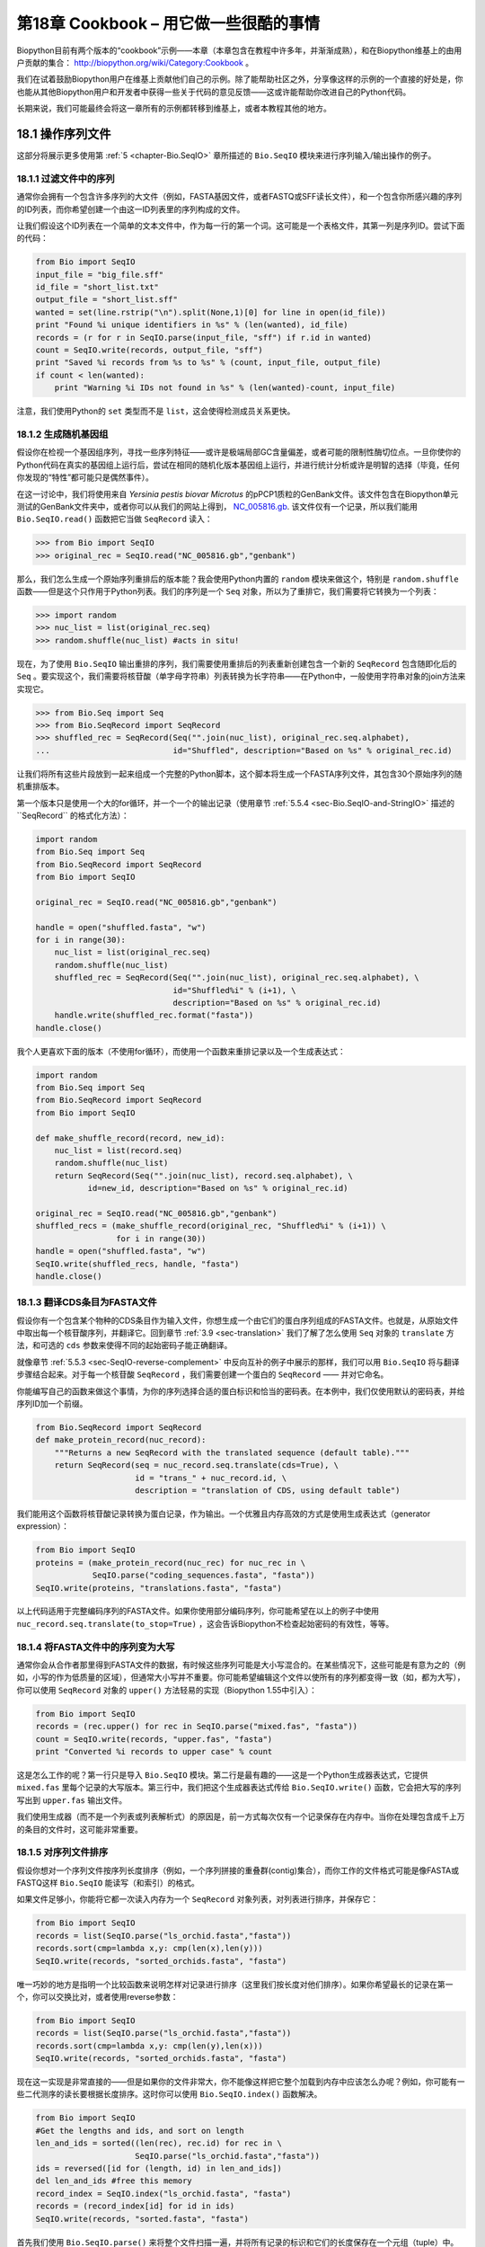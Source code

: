 .. _chapter-cookbook:

第18章  Cookbook – 用它做一些很酷的事情
================================================

Biopython目前有两个版本的“cookbook”示例——本章（本章包含在教程中许多年，并渐渐成熟），和在Biopython维基上的由用户贡献的集合： `http://biopython.org/wiki/Category:Cookbook <http://biopython.org/wiki/Category:Cookbook>`__ 。

我们在试着鼓励Biopython用户在维基上贡献他们自己的示例。除了能帮助社区之外，分享像这样的示例的一个直接的好处是，你也能从其他Biopython用户和开发者中获得一些关于代码的意见反馈——这或许能帮助你改进自己的Python代码。

长期来说，我们可能最终会将这一章所有的示例都转移到维基上，或者本教程其他的地方。

18.1  操作序列文件
---------------------------------

这部分将展示更多使用第 :ref:`5 <chapter-Bio.SeqIO>` 章所描述的 ``Bio.SeqIO`` 模块来进行序列输入/输出操作的例子。

18.1.1  过滤文件中的序列
~~~~~~~~~~~~~~~~~~~~~~~~~~~~~~~~~

通常你会拥有一个包含许多序列的大文件（例如，FASTA基因文件，或者FASTQ或SFF读长文件），和一个包含你所感兴趣的序列的ID列表，而你希望创建一个由这一ID列表里的序列构成的文件。

让我们假设这个ID列表在一个简单的文本文件中，作为每一行的第一个词。这可能是一个表格文件，其第一列是序列ID。尝试下面的代码：

.. code:: python

    from Bio import SeqIO
    input_file = "big_file.sff"
    id_file = "short_list.txt"
    output_file = "short_list.sff"
    wanted = set(line.rstrip("\n").split(None,1)[0] for line in open(id_file))
    print "Found %i unique identifiers in %s" % (len(wanted), id_file)
    records = (r for r in SeqIO.parse(input_file, "sff") if r.id in wanted)
    count = SeqIO.write(records, output_file, "sff")
    print "Saved %i records from %s to %s" % (count, input_file, output_file)
    if count < len(wanted):
        print "Warning %i IDs not found in %s" % (len(wanted)-count, input_file)

注意，我们使用Python的 ``set`` 类型而不是 ``list``，这会使得检测成员关系更快。

18.1.2  生成随机基因组
~~~~~~~~~~~~~~~~~~~~~~~~~~~~~~~~~~~~

假设你在检视一个基因组序列，寻找一些序列特征——或许是极端局部GC含量偏差，或者可能的限制性酶切位点。一旦你使你的Python代码在真实的基因组上运行后，尝试在相同的随机化版本基因组上运行，并进行统计分析或许是明智的选择（毕竟，任何你发现的“特性”都可能只是偶然事件）。

在这一讨论中，我们将使用来自 *Yersinia pestis biovar Microtus* 的pPCP1质粒的GenBank文件。该文件包含在Biopython单元测试的GenBank文件夹中，或者你可以从我们的网站上得到， `NC_005816.gb <http://biopython.org/SRC/biopython/Tests/GenBank/NC_005816.gb>`__. 该文件仅有一个记录，所以我们能用 ``Bio.SeqIO.read()`` 函数把它当做 ``SeqRecord`` 读入：

.. code:: python

    >>> from Bio import SeqIO
    >>> original_rec = SeqIO.read("NC_005816.gb","genbank")

那么，我们怎么生成一个原始序列重排后的版本能？我会使用Python内置的 ``random`` 模块来做这个，特别是 ``random.shuffle`` 函数——但是这个只作用于Python列表。我们的序列是一个 ``Seq`` 对象，所以为了重排它，我们需要将它转换为一个列表：

.. code:: python

    >>> import random
    >>> nuc_list = list(original_rec.seq)
    >>> random.shuffle(nuc_list) #acts in situ!

现在，为了使用 ``Bio.SeqIO`` 输出重排的序列，我们需要使用重排后的列表重新创建包含一个新的 ``SeqRecord`` 包含随即化后的 ``Seq`` 。要实现这个，我们需要将核苷酸（单字母字符串）列表转换为长字符串——在Python中，一般使用字符串对象的join方法来实现它。

.. code:: python

    >>> from Bio.Seq import Seq
    >>> from Bio.SeqRecord import SeqRecord
    >>> shuffled_rec = SeqRecord(Seq("".join(nuc_list), original_rec.seq.alphabet),
    ...                          id="Shuffled", description="Based on %s" % original_rec.id)

让我们将所有这些片段放到一起来组成一个完整的Python脚本，这个脚本将生成一个FASTA序列文件，其包含30个原始序列的随机重排版本。

第一个版本只是使用一个大的for循环，并一个一个的输出记录（使用章节 :ref:`5.5.4 <sec-Bio.SeqIO-and-StringIO>` 描述的``SeqRecord`` 的格式化方法）：

.. code:: python

    import random
    from Bio.Seq import Seq
    from Bio.SeqRecord import SeqRecord
    from Bio import SeqIO

    original_rec = SeqIO.read("NC_005816.gb","genbank")

    handle = open("shuffled.fasta", "w")
    for i in range(30):
        nuc_list = list(original_rec.seq)
        random.shuffle(nuc_list)
        shuffled_rec = SeqRecord(Seq("".join(nuc_list), original_rec.seq.alphabet), \
                                 id="Shuffled%i" % (i+1), \
                                 description="Based on %s" % original_rec.id)
        handle.write(shuffled_rec.format("fasta"))
    handle.close()

我个人更喜欢下面的版本（不使用for循环），而使用一个函数来重排记录以及一个生成表达式：

.. code:: python

    import random
    from Bio.Seq import Seq
    from Bio.SeqRecord import SeqRecord
    from Bio import SeqIO

    def make_shuffle_record(record, new_id):
        nuc_list = list(record.seq)
        random.shuffle(nuc_list)
        return SeqRecord(Seq("".join(nuc_list), record.seq.alphabet), \
               id=new_id, description="Based on %s" % original_rec.id)
       
    original_rec = SeqIO.read("NC_005816.gb","genbank")
    shuffled_recs = (make_shuffle_record(original_rec, "Shuffled%i" % (i+1)) \
                     for i in range(30))
    handle = open("shuffled.fasta", "w")
    SeqIO.write(shuffled_recs, handle, "fasta")
    handle.close()

.. _sec-SeqIO-translate:

18.1.3  翻译CDS条目为FASTA文件
~~~~~~~~~~~~~~~~~~~~~~~~~~~~~~~~~~~~~~~~~~~~~~~

假设你有一个包含某个物种的CDS条目作为输入文件，你想生成一个由它们的蛋白序列组成的FASTA文件。也就是，从原始文件中取出每一个核苷酸序列，并翻译它。回到章节 :ref:`3.9 <sec-translation>` 我们了解了怎么使用 ``Seq`` 对象的 ``translate`` 方法，和可选的 ``cds`` 参数来使得不同的起始密码子能正确翻译。

就像章节 :ref:`5.5.3 <sec-SeqIO-reverse-complement>` 中反向互补的例子中展示的那样，我们可以用 ``Bio.SeqIO`` 将与翻译步骤结合起来。对于每一个核苷酸 ``SeqRecord`` ，我们需要创建一个蛋白的 ``SeqRecord`` —— 并对它命名。

你能编写自己的函数来做这个事情，为你的序列选择合适的蛋白标识和恰当的密码表。在本例中，我们仅使用默认的密码表，并给序列ID加一个前缀。

.. code:: python

    from Bio.SeqRecord import SeqRecord
    def make_protein_record(nuc_record):
        """Returns a new SeqRecord with the translated sequence (default table)."""
        return SeqRecord(seq = nuc_record.seq.translate(cds=True), \
                         id = "trans_" + nuc_record.id, \
                         description = "translation of CDS, using default table")

我们能用这个函数将核苷酸记录转换为蛋白记录，作为输出。一个优雅且内存高效的方式是使用生成表达式（generator expression）：

.. code:: python

    from Bio import SeqIO
    proteins = (make_protein_record(nuc_rec) for nuc_rec in \
                SeqIO.parse("coding_sequences.fasta", "fasta"))
    SeqIO.write(proteins, "translations.fasta", "fasta")

以上代码适用于完整编码序列的FASTA文件。如果你使用部分编码序列，你可能希望在以上的例子中使用 ``nuc_record.seq.translate(to_stop=True)`` ，这会告诉Biopython不检查起始密码的有效性，等等。

18.1.4  将FASTA文件中的序列变为大写
~~~~~~~~~~~~~~~~~~~~~~~~~~~~~~~~~~~~~~~~~~~~~~~~~~~~~~~

通常你会从合作者那里得到FASTA文件的数据，有时候这些序列可能是大小写混合的。在某些情况下，这些可能是有意为之的（例如，小写的作为低质量的区域），但通常大小写并不重要。你可能希望编辑这个文件以使所有的序列都变得一致（如，都为大写），你可以使用 ``SeqRecord`` 对象的 ``upper()`` 方法轻易的实现（Biopython 1.55中引入）：

.. code:: python

    from Bio import SeqIO
    records = (rec.upper() for rec in SeqIO.parse("mixed.fas", "fasta"))
    count = SeqIO.write(records, "upper.fas", "fasta")
    print "Converted %i records to upper case" % count

这是怎么工作的呢？第一行只是导入 ``Bio.SeqIO`` 模块。第二行是最有趣的——这是一个Python生成器表达式，它提供 ``mixed.fas`` 里每个记录的大写版本。第三行中，我们把这个生成器表达式传给 ``Bio.SeqIO.write()`` 函数，它会把大写的序列写出到 ``upper.fas`` 输出文件。

我们使用生成器（而不是一个列表或列表解析式）的原因是，前一方式每次仅有一个记录保存在内存中。当你在处理包含成千上万的条目的文件时，这可能非常重要。

.. _sec-SeqIO-sort:

18.1.5  对序列文件排序
~~~~~~~~~~~~~~~~~~~~~~~~~~~~~~~

假设你想对一个序列文件按序列长度排序（例如，一个序列拼接的重叠群(contig)集合），而你工作的文件格式可能是像FASTA或FASTQ这样 ``Bio.SeqIO`` 能读写（和索引）的格式。

如果文件足够小，你能将它都一次读入内存为一个 ``SeqRecord`` 对象列表，对列表进行排序，并保存它：

.. code:: python

    from Bio import SeqIO
    records = list(SeqIO.parse("ls_orchid.fasta","fasta"))
    records.sort(cmp=lambda x,y: cmp(len(x),len(y)))
    SeqIO.write(records, "sorted_orchids.fasta", "fasta")

唯一巧妙的地方是指明一个比较函数来说明怎样对记录进行排序（这里我们按长度对他们排序）。如果你希望最长的记录在第一个，你可以交换比对，或者使用reverse参数：

.. code:: python

    from Bio import SeqIO
    records = list(SeqIO.parse("ls_orchid.fasta","fasta"))
    records.sort(cmp=lambda x,y: cmp(len(y),len(x)))
    SeqIO.write(records, "sorted_orchids.fasta", "fasta")

现在这一实现是非常直接的——但是如果你的文件非常大，你不能像这样把它整个加载到内存中应该怎么办呢？例如，你可能有一些二代测序的读长要根据长度排序。这时你可以使用 ``Bio.SeqIO.index()`` 函数解决。

.. code:: python

    from Bio import SeqIO
    #Get the lengths and ids, and sort on length         
    len_and_ids = sorted((len(rec), rec.id) for rec in \
                         SeqIO.parse("ls_orchid.fasta","fasta"))
    ids = reversed([id for (length, id) in len_and_ids])
    del len_and_ids #free this memory
    record_index = SeqIO.index("ls_orchid.fasta", "fasta")
    records = (record_index[id] for id in ids)
    SeqIO.write(records, "sorted.fasta", "fasta")

首先我们使用 ``Bio.SeqIO.parse()`` 来将整个文件扫描一遍，并将所有记录的标识和它们的长度保存在一个元组（tuple）中。接着我们对这个元组按照序列长度进行排序，并舍弃这些长度。有了这一排列后的标识列表， ``Bio.SeqIO.index()`` 允许我们一个一个获取这些记录，我们把它们传给 ``Bio.SeqIO.write()`` 输出。

这些例子都使用 ``Bio.SeqIO`` 来解析记录为 ``SeqRecord`` 对象，并通过 ``Bio.SeqIO.write()`` 输出。当你想排序的文件格式 ``Bio.SeqIO.write()`` 不支持应该怎么办呢？如纯文本的SwissProt格式。这里有一个额外的解决方法——使用在 Biopython 1.54 (见 :ref:`5.4.2.2 <sec-seqio-index-getraw>` )中 ``Bio.SeqIO.index()`` 添加的 ``get_raw()`` 方法。

.. code:: python

    from Bio import SeqIO
    #Get the lengths and ids, and sort on length         
    len_and_ids = sorted((len(rec), rec.id) for rec in \
                         SeqIO.parse("ls_orchid.fasta","fasta"))
    ids = reversed([id for (length, id) in len_and_ids])
    del len_and_ids #free this memory
    record_index = SeqIO.index("ls_orchid.fasta", "fasta")
    handle = open("sorted.fasta", "w")
    for id in ids:
        handle.write(record_index.get_raw(id))
    handle.close()

作为一个奖励，由于以上例子不重复将数据解析为 ``SeqRecord`` 对象，所以它会更快。

.. _sec-FASTQ-filtering-example:

18.1.6  FASTQ文件的简单质量过滤
~~~~~~~~~~~~~~~~~~~~~~~~~~~~~~~~~~~~~~~~~~~~~~~~

FASTQ文件格式在Sanger被引入，目前被广泛用来存储核苷酸序列（reads）和它们的测序质量。FASTQ文件（和相关的QUAL文件）是单字母注释（per-letter-annotation）的最好的例子，因为序列中每一个核苷酸都有一个相对应的质量分数。任何单字母注释都以list、tuple或string被保存在 ``SeqRecord`` 的 ``letter_annotations`` 字典中（单字符注释具有和序列长度相同个数的元素）。

一个常见的工作是输入一个大的测序读长集合，并根据它们的质量分数过滤它们（或修剪它们）。下面的例子非常简单，然而足以展示处理 ``SeqRecord`` 对象中质量数据的基本用法。我们所有要做的事情是读入一个FASTQ文件，过滤并取出那些PHRED质量分数在某个阈值（这里为20）以上的序列。

在这个例子中，我们将使用从ENA序列读长存档下载的真实数据， `ftp://ftp.sra.ebi.ac.uk/vol1/fastq/SRR020/SRR020192/SRR020192.fastq.gz <ftp://ftp.sra.ebi.ac.uk/vol1/fastq/SRR020/SRR020192/SRR020192.fastq.gz>`__ (2MB) ，解压后为19MB的文件 ``SRR020192.fastq`` 。这是在Roche 454 GS FLX测序平台生成的感染加利福利亚海狮的病毒单端数据（参见 `http://www.ebi.ac.uk/ena/data/view/SRS004476 <http://www.ebi.ac.uk/ena/data/view/SRS004476>`__ ）。

首先，让我们来统计reads的数目：

.. code:: python

    from Bio import SeqIO
    count = 0
    for rec in SeqIO.parse("SRR020192.fastq", "fastq"):
        count += 1
    print "%i reads" % count

现在让我们做一个简单的过滤，PHRED质量不小于20：

.. code:: python

    from Bio import SeqIO
    good_reads = (rec for rec in \
                  SeqIO.parse("SRR020192.fastq", "fastq") \
                  if min(rec.letter_annotations["phred_quality"]) >= 20)
    count = SeqIO.write(good_reads, "good_quality.fastq", "fastq")
    print "Saved %i reads" % count

这只取出了41892条读长中的14580条。一个更有意义的做法是根据质量来裁剪reads，但是这里只是作为一个例子。

FASTQ文件可以包含上百万的记录，所以最好避免一次全部加载它们到内存。这个例子使用一个生成器表达式，这意味着每次只有内存里只有一个 ``SeqRecord`` 被创建 —— 避免内存限制。

.. _sec-FASTQ-slicing-off-primer:

18.1.7  切除引物序列
~~~~~~~~~~~~~~~~~~~~~~~~~~~~~~~~~~~~~

在这个例子中，假设我们需要寻找一个FASTQ数据中以 ``GATGACGGTGT`` 为5’端的引物序列的reads。同上面的例子一样，我们将使用从ENA下载的 ``SRR020192.fastq`` 文件（ `ftp://ftp.sra.ebi.ac.uk/vol1/fastq/SRR020/SRR020192/SRR020192.fastq.gz <ftp://ftp.sra.ebi.ac.uk/vol1/fastq/SRR020/SRR020192/SRR020192.fastq.gz>`__ ）。该方式同样适用于任何其他Biopython支持的格式（例如FASTA文件）。

这个代码使用 ``Bio.SeqIO`` 和一个生成器表达式（避免一次加载所有的序列到内存中），以及 ``Seq`` 对象的 ``startswith`` 方法来检查读长是否以引物序列开始：

.. code:: python

    from Bio import SeqIO
    primer_reads = (rec for rec in \
                    SeqIO.parse("SRR020192.fastq", "fastq") \
                    if rec.seq.startswith("GATGACGGTGT"))
    count = SeqIO.write(primer_reads, "with_primer.fastq", "fastq")
    print "Saved %i reads" % count

这将从 ``SRR014849.fastq`` 找到13819条读长记录，并保存为一个新的FASTQ文件——``with_primer.fastq``。

现在，假设你希望创建一个包含这些读长，但去除了所有引物序列的FASTQ文件。只需要很小的修改，我们就能对 ``SeqRecord`` 进行切片（参见章节 :ref:`4.6 <sec-SeqRecord-slicing>` ）以移除前11个字母（我们的引物长度）：

.. code:: python

    from Bio import SeqIO
    trimmed_primer_reads = (rec[11:] for rec in \
                            SeqIO.parse("SRR020192.fastq", "fastq") \
                            if rec.seq.startswith("GATGACGGTGT"))
    count = SeqIO.write(trimmed_primer_reads, "with_primer_trimmed.fastq", "fastq")
    print "Saved %i reads" % count

这也将从 ``SRR020192.fastq`` 取出13819条读长，但是移除了前十个字符，并将它们保存为另一个新的FASTQ文件， ``with_primer_trimmed.fastq`` 。

最后，假设你想移除部分reads中的引物并创建一个新的FASTQ文件，而其他的reads保持不变。如果我们仍然希望使用生成器表达式，声明我们自己的修剪（trim）函数可能更加清楚：

.. code:: python

    from Bio import SeqIO
    def trim_primer(record, primer):
        if record.seq.startswith(primer):
            return record[len(primer):]
        else:
            return record

    trimmed_reads = (trim_primer(record, "GATGACGGTGT") for record in \
                     SeqIO.parse("SRR020192.fastq", "fastq"))
    count = SeqIO.write(trimmed_reads, "trimmed.fastq", "fastq")
    print "Saved %i reads" % count

以上代码会运行较长的时间，因为这次输出文件包含所有41892个reads。再次，我们将使用生成器表达式来避免内存问题。你也可以使用一个生成器函数来替代生成器表达式。

.. code:: python

    from Bio import SeqIO
    def trim_primers(records, primer):
        """Removes perfect primer sequences at start of reads.
        
        This is a generator function, the records argument should
        be a list or iterator returning SeqRecord objects.
        """
        len_primer = len(primer) #cache this for later
        for record in records:
            if record.seq.startswith(primer):
                yield record[len_primer:]
            else:
                yield record

    original_reads = SeqIO.parse("SRR020192.fastq", "fastq")
    trimmed_reads = trim_primers(original_reads, "GATGACGGTGT")
    count = SeqIO.write(trimmed_reads, "trimmed.fastq", "fastq") 
    print "Saved %i reads" % count

这种形式非常灵活，如果你想做一些更复杂的事情，譬如只保留部分记录 —— 像下一个例子中展示的那样。

.. _sec-FASTQ-slicing-off-adaptor:

18.1.8  切除接头序列
~~~~~~~~~~~~~~~~~~~~~~~~~~~~~~~~~~~~~~

这实际上是前面例子的一个简单扩展。我们将假设 ``GATGACGGTGT`` 是某个FASTQ格式数据的一个接头序列，并再次使用来自NCBI的 ``SRR020192.fastq`` 文件 （ `ftp://ftp.sra.ebi.ac.uk/vol1/fastq/SRR020/SRR020192/SRR020192.fastq.gz <ftp://ftp.sra.ebi.ac.uk/vol1/fastq/SRR020/SRR020192/SRR020192.fastq.gz>`__ ）。

然而在本例中，我们将在读长的 *任何位置* 查找序列，不仅仅是最开始：

.. code:: python

    from Bio import SeqIO

    def trim_adaptors(records, adaptor):
        """Trims perfect adaptor sequences.
        
        This is a generator function, the records argument should
        be a list or iterator returning SeqRecord objects.
        """
        len_adaptor = len(adaptor) #cache this for later
        for record in records:
            index = record.seq.find(adaptor)
            if index == -1:
                #adaptor not found, so won't trim
                yield record
            else:
                #trim off the adaptor
                yield record[index+len_adaptor:]

    original_reads = SeqIO.parse("SRR020192.fastq", "fastq")
    trimmed_reads = trim_adaptors(original_reads, "GATGACGGTGT")
    count = SeqIO.write(trimmed_reads, "trimmed.fastq", "fastq") 
    print "Saved %i reads" % count

因为我们在这个例子中使用的是FASTQ文件， ``SeqRecord`` 对象包括reads质量分数的单字母注释（per-letter-annotation）。我们可以通过对具有一定质量分数的 ``SeqRecord`` 对象进行切片，并将返回的结果保存到一个FASTQ文件。

和上面的例子（只在每个读长的开始查找引物/接头）相比，你会发现有些reads剪切后非常短（例如，如果接头序列在读长的中部发现，而不是开始附近）。所以，让我们再加入一个最低长度要求：

.. code:: python

    from Bio import SeqIO

    def trim_adaptors(records, adaptor, min_len):
        """Trims perfect adaptor sequences, checks read length.
        
        This is a generator function, the records argument should
        be a list or iterator returning SeqRecord objects.
        """
        len_adaptor = len(adaptor) #cache this for later
        for record in records:
            len_record = len(record) #cache this for later
            if len(record) < min_len:
               #Too short to keep
               continue
            index = record.seq.find(adaptor)
            if index == -1:
                #adaptor not found, so won't trim
                yield record
            elif len_record - index - len_adaptor >= min_len:
                #after trimming this will still be long enough
                yield record[index+len_adaptor:]

    original_reads = SeqIO.parse("SRR020192.fastq", "fastq")
    trimmed_reads = trim_adaptors(original_reads, "GATGACGGTGT", 100)
    count = SeqIO.write(trimmed_reads, "trimmed.fastq", "fastq") 
    print "Saved %i reads" % count

通过改变格式名称，你也可以将这个应用于FASTA文件。该代码也可以扩展为模糊匹配，而非绝对匹配（或许用一个两两比对，或者考虑读长的质量分数），但是这会使代码变得更慢。

.. _sec-SeqIO-fastq-conversion:

18.1.9  转换FASTQ文件
~~~~~~~~~~~~~~~~~~~~~~~~~~~~~~

回到章节 :ref:`5.5.2 <sec-SeqIO-conversion>` ，我们展示了怎样使用 ``Bio.SeqIO`` 来实现两个文件格式间的转换。这里，我们将更进一步探讨二代DNA测序中使用的FASTQ文件。更加详细的介绍可以参加 Cock *et al.* (2009) [`7 <#cock2010>`__\ ] 。FASTQ文件同时存储DNA序列（以Python字符串的形式）和相应的读长质量。

PHRED分数（在大多数FASTQ文件中使用，也存在于QUAL、ACE和SFF文件中）已经成为一个用来表示某个给定碱基测序错误概率（这里用 *P*\ :sub:`*e*` 表示）的 *实际* 标准（使用一个以10为底的对数转换）：

.. math::

  \begin{equation}
  Q_{\textrm{PHRED}} = - 10 \times \textrm{log}_{10} ( P_e )
  \end{equation}

这意味着一个错误的读长（ *P*\ :sub:`*e*` = 1 ）得到的PHRED质量为0，而一个非常好的 *P*\ :sub:`*e*` = 0.00001 的读长得到的PHRED质量为50。在实际的测序数据中，质量比这个要高的非常稀少，通过后期处理，如读长映射（mapping）和组装，PHRED质量到达90是可能的（确实，MAQ工具允许PHRED分数在0到93之间）。

FASTQ格式有潜力成为以单文件纯文本方式存储测序读长的字符和质量分数的 *实际* 的标准。 唯一的美中不足是，目前至少有三个FASTQ格式版本，它们相互并不兼容，且难以区分...

#. 原始的Sanger FASTQ格式将PHRED质量分数和33个ASCII字符偏移进行编码。NCBI目前在它们的Short Read Archive中使用这种格式。我们在 ``Bio.SeqIO`` 中称之为 ``fastq`` （或 ``fastq-sanger`` ）格式。
#. Solexa（后来由Illumina收购）引入了他们自己的版本，使用Solexa质量分数和64个ASCII字符偏移进行编码。我们叫做 ``fastq-solexa`` 格式。
#. Illumina工作流1.3进一步推出了PHRED质量分数（更为一致的版本）的FASTQ文件，但是却以64个ASCII字符偏移编码。我们叫做 ``fastq-illumina`` 格式。

Solexa质量分数采用一种不同的对数转换：

.. math::

  \begin{equation}
  Q_{\textrm{Solexa}} = - 10 \times \textrm{log}_{10} \left( \frac{P_e}{1-P_e} \right)
  \end{equation}

由于Solexa/Illumina目前在他们的1.3版本的工作流程中已迁移到使用PHRED分数，Solexa质量分数将逐渐淡出使用。如果你将错误估值取等号（ *P*\ :sub:`*e*` ），这两个等式允许在两个评分系统之间进行转换 —— Biopython在 ``Bio.SeqIO.QualityIO`` 模块中有函数可以实现。这一模块在使用 ``Bio.SeqIO`` 进行从Solexa/Illumina老文件格式到标准Sanger FASTQ文件格式转换时被调用：

.. code:: python

    from Bio import SeqIO
    SeqIO.convert("solexa.fastq", "fastq-solexa", "standard.fastq", "fastq")

如果你想转换新的Illumina 1.3+ FASTQ文件，改变只会导致ASCII码的整体偏移。因为尽管编码不同，所有的质量分数都是PHRED分数：

.. code:: python

    from Bio import SeqIO
    SeqIO.convert("illumina.fastq", "fastq-illumina", "standard.fastq", "fastq")

注意，像这样使用 ``Bio.SeqIO.convert()`` 会比 ``Bio.SeqIO.parse()`` 和 ``Bio.SeqIO.write()`` 组合快得 *多* ，因为转换FASTQ（包括FASTQ到FASTA的转换）的代码经过优化。

对于质量好的读长，PHRED和Solexa分数几乎相等，这意味着，因为 ``fasta-solexa`` 和 ``fastq-illumina`` 都使用64个ASCII字符偏移，它们的文件几乎相同。这是Illumina有意设计的，也意味着使用老版本 ``fasta-solexa`` 格式文件的应用或许也能接受新版本 ``fastq-illumina`` 格式文件（在高质量的数据上）。当然，两个版本和原始的，由Sanger、NCBI和其他地方使用的FASTQ标准有很大不同（格式名为 ``fastq`` 或 ``fastq-sanger`` ）。

了解更多细节，请参见内置的帮助（或 `在线帮助 <http://www.biopython.org/DIST/docs/api/Bio.SeqIO.QualityIO-module.html>`__ ）：

.. code:: python

    >>> from Bio.SeqIO import QualityIO
    >>> help(QualityIO)
    ...

.. _sec-SeqIO-fasta-qual-conversion:

18.1.10  转换FASTA和QUAL文件为FASTQ文件
~~~~~~~~~~~~~~~~~~~~~~~~~~~~~~~~~~~~~~~~~~~~~~~~~~~~~~~~~

FASTQ *同时* 包含序列和他们的质量信息字符串。FASTA文件 *只* 包含序列，而QUAL文件 *只* 包含质量。因此，一个单独的FASTQ文件可以转换为 *成对的* FASTA和QUAL文件，FASTQ文件也可以由成对的FASTA和QUAL文件生成。

从FASTQ到FASTA很简单：

.. code:: python

    from Bio import SeqIO
    SeqIO.convert("example.fastq", "fastq", "example.fasta", "fasta")

从FASTQ到QUAL也很简单：

.. code:: python

    from Bio import SeqIO
    SeqIO.convert("example.fastq", "fastq", "example.qual", "qual")

然而，反向则有一点复杂。你可以使用 ``Bio.SeqIO.parse()`` 迭代一个 *单独* 文件中的所有记录，但是这里我们有两个输入文件。有几个可能的策略，然而这里假设两个文件是真的完全匹配的，最内存高效的方式是同时循环两个文件。代码有些巧妙，所以在 ``Bio.SeqIO.QualityIO`` 模块中我们提供一个函数来实现，叫做 ``PairedFastaQualIterator``。它接受两个句柄（FASTA文件和QUAL文件）并返回一个 ``SeqRecord`` 迭代器：

.. code:: python

    from Bio.SeqIO.QualityIO import PairedFastaQualIterator
    for record in PairedFastaQualIterator(open("example.fasta"), open("example.qual")):
       print record

这个函数将检查FASTA和QUAL文件是否一致（例如，记录顺序是相同的，并且序列长度一致）。你可以和 ``Bio.SeqIO.write()`` 函数结合使用，转换一对FASTA和QUAL文件为单独的FASTQ文件：

.. code:: python

    from Bio import SeqIO
    from Bio.SeqIO.QualityIO import PairedFastaQualIterator
    handle = open("temp.fastq", "w") #w=write
    records = PairedFastaQualIterator(open("example.fasta"), open("example.qual"))
    count = SeqIO.write(records, handle, "fastq")
    handle.close()
    print "Converted %i records" % count

.. _sec-fastq-indexing:

18.1.11  索引FASTQ文件
~~~~~~~~~~~~~~~~~~~~~~~~~~~~~~

FASTQ文件通常非常大，包含上百万的读长。由于数据量的原因，你不能一次将所有的记录加载到内存中。这就是为什么上面的例子（过滤和剪切）以迭代的方式遍历整个文件，每次只查看一个 ``SeqRecord`` 。

然而，有时候你不能使用一个大的循环或迭代器 —— 你或许需要随机获取读长。这里 ``Bio.SeqIO.index()`` 函数被证明非常有用，它允许你使用名字获取FASTQ中的任何读长（参见章节 :ref:`5.4.2 <sec-SeqIO-index>` ）。

我们将再次使用来自 ENA (`ftp://ftp.sra.ebi.ac.uk/vol1/fastq/SRR020/SRR020192/SRR020192.fastq.gz <ftp://ftp.sra.ebi.ac.uk/vol1/fastq/SRR020/SRR020192/SRR020192.fastq.gz>`__) 的文件 ``SRR020192.fastq`` ，尽管这是一个非常小的FASTQ文件，只有不到50,000读长：

.. code:: python

    >>> from Bio import SeqIO
    >>> fq_dict = SeqIO.index("SRR020192.fastq", "fastq")
    >>> len(fq_dict)
    41892
    >>> fq_dict.keys()[:4]
    ['SRR020192.38240', 'SRR020192.23181', 'SRR020192.40568', 'SRR020192.23186']
    >>> fq_dict["SRR020192.23186"].seq
    Seq('GTCCCAGTATTCGGATTTGTCTGCCAAAACAATGAAATTGACACAGTTTACAAC...CCG', SingleLetterAlphabet())

当在包含7百万读长的FASTQ文件上测试时，索引大概需要花费1分钟，然而获取记录几乎是瞬间完成的。

章节 :ref:`18.1.5 <sec-SeqIO-sort>` 的例子展示了如何使用 ``Bio.SeqIO.index()`` 函数来对FASTA文件进行排序 —— 这也可以用在FASTQ文件上。

18.1.12  转换SFF文件
~~~~~~~~~~~~~~~~~~~~~~~~~~~~~

如果你处理454(Roche)序列数据，你可能会接触Standard Flowgram Format (SFF)原始数据。这包括序列读长（called bases）、质量分数和原始流信息。

一个最常见的工作是转换SFF文件为一对FASTA和QUAL文件，或者一个单独的FASTQ文件。这可以使用 ``Bio.SeqIO.convert()`` 来轻松实现（参见 :ref:`5.5.2 <sec-SeqIO-conversion>` ）：

.. code:: python

    >>> from Bio import SeqIO
    >>> SeqIO.convert("E3MFGYR02_random_10_reads.sff", "sff", "reads.fasta", "fasta")
    10
    >>> SeqIO.convert("E3MFGYR02_random_10_reads.sff", "sff", "reads.qual", "qual")
    10
    >>> SeqIO.convert("E3MFGYR02_random_10_reads.sff", "sff", "reads.fastq", "fastq")
    10

注意这个转换函数返回记录的条数，在这个例子中为10。这将给你 *未裁剪* 的读长，其中先导和跟随链中低质量的序列，或接头序列将以小写字母显示。如果你希望得到 *裁剪* 后的读长（使用SFF文件中的剪切信息），可以使用下面的代码：

.. code:: python

    >>> from Bio import SeqIO
    >>> SeqIO.convert("E3MFGYR02_random_10_reads.sff", "sff-trim", "trimmed.fasta", "fasta")
    10
    >>> SeqIO.convert("E3MFGYR02_random_10_reads.sff", "sff-trim", "trimmed.qual", "qual")
    10
    >>> SeqIO.convert("E3MFGYR02_random_10_reads.sff", "sff-trim", "trimmed.fastq", "fastq")
    10

如果你使用Linux，你可以向Roche请求一份“脱离仪器（off instrument）”的工具（通常叫做Newbler工具）。它提供了另一种的方式来在命令行实现SFF到FASTA或QUAL的转换（但并不支持FASTQ输出）。

.. code:: python

    $ sffinfo -seq -notrim E3MFGYR02_random_10_reads.sff > reads.fasta
    $ sffinfo -qual -notrim E3MFGYR02_random_10_reads.sff > reads.qual
    $ sffinfo -seq -trim E3MFGYR02_random_10_reads.sff > trimmed.fasta
    $ sffinfo -qual -trim E3MFGYR02_random_10_reads.sff > trimmed.qual

Biopython以大小写混合的方式来表示剪切位点，这是有意模拟Roche工具的做法。

要获得Biopython对SFF支持的更多信息，请参考内部帮助：

.. code:: python

    >>> from Bio.SeqIO import SffIO
    >>> help(SffIO)
    ...

18.1.13  识别开放读码框
~~~~~~~~~~~~~~~~~~~~~~~~~~~~~~~~~~~~~~~~

在识别可能的基因中一个非常简单的第一步是寻找开放读码框（Open Reading Frame，ORF）。这里我们的意思是寻找六个编码框中所有的没有终止密码子的长区域 —— 一个ORF是一个不包含任何框内终止密码子的核苷酸区域。

当然，为了发现基因，你也需要确定起始密码子、可能的启动子的位置 —— 而且在真核生物中，你也需要关心内含子。然而，这种方法在病毒和原核生物中仍然有效。

为了展示怎样用Biopython实现这个目的，我们首先需要一个序列来查找。作为例子，我们再次使用细菌的质粒 —— 尽管这次我们将以没有任何基因标记的纯文本FASTA文件开始： `NC_005816.fna <http://biopython.org/SRC/biopython/Tests/GenBank/NC_005816.fna>`__ 。这是一个细菌序列，所以我们需要使用NCBI密码子表11（参见章节 :ref:`3.9 <sec-translation>` 关于翻译的介绍）。

.. code:: python

    >>> from Bio import SeqIO 
    >>> record = SeqIO.read("NC_005816.fna","fasta")
    >>> table = 11
    >>> min_pro_len = 100

这里有一个巧妙的技巧，使用 ``Seq`` 对象的 ``split`` 方法获得一个包含六个读码框中所有可能的ORF翻译的列表：

.. code:: python

    >>> for strand, nuc in [(+1, record.seq), (-1, record.seq.reverse_complement())]:
    ...     for frame in range(3):
    ...         length = 3 * ((len(record)-frame) // 3) #Multiple of three
    ...         for pro in nuc[frame:frame+length].translate(table).split("*"):
    ...             if len(pro) >= min_pro_len:
    ...                 print "%s...%s - length %i, strand %i, frame %i" \
    ...                       % (pro[:30], pro[-3:], len(pro), strand, frame)
    GCLMKKSSIVATIITILSGSANAASSQLIP...YRF - length 315, strand 1, frame 0
    KSGELRQTPPASSTLHLRLILQRSGVMMEL...NPE - length 285, strand 1, frame 1
    GLNCSFFSICNWKFIDYINRLFQIIYLCKN...YYH - length 176, strand 1, frame 1
    VKKILYIKALFLCTVIKLRRFIFSVNNMKF...DLP - length 165, strand 1, frame 1
    NQIQGVICSPDSGEFMVTFETVMEIKILHK...GVA - length 355, strand 1, frame 2
    RRKEHVSKKRRPQKRPRRRRFFHRLRPPDE...PTR - length 128, strand 1, frame 2
    TGKQNSCQMSAIWQLRQNTATKTRQNRARI...AIK - length 100, strand 1, frame 2
    QGSGYAFPHASILSGIAMSHFYFLVLHAVK...CSD - length 114, strand -1, frame 0
    IYSTSEHTGEQVMRTLDEVIASRSPESQTR...FHV - length 111, strand -1, frame 0
    WGKLQVIGLSMWMVLFSQRFDDWLNEQEDA...ESK - length 125, strand -1, frame 1
    RGIFMSDTMVVNGSGGVPAFLFSGSTLSSY...LLK - length 361, strand -1, frame 1
    WDVKTVTGVLHHPFHLTFSLCPEGATQSGR...VKR - length 111, strand -1, frame 1
    LSHTVTDFTDQMAQVGLCQCVNVFLDEVTG...KAA - length 107, strand -1, frame 2
    RALTGLSAPGIRSQTSCDRLRELRYVPVSL...PLQ - length 119, strand -1, frame 2

注意，这里我们从 *每条* 序列的5’末（起始）端开始计算读码框。对 *正向* 链一直从5’末（起始）端开始计算有时更加容易。

你可以轻易编辑上面的循环代码，来创建一个待选蛋白列表，或者将它转换为一个列表解析。现在，这个代码所不能做的一个事情是记录蛋白的位置信息。

你可以用几种方式来处理。例如，下面的代码以蛋白计数的方式记录位置信息，并通过乘以三倍来转换为父序列（parent sequence），并记录编码框和链的信息：

.. code:: python

    from Bio import SeqIO 
    record = SeqIO.read("NC_005816.gb","genbank")
    table = 11
    min_pro_len = 100

    def find_orfs_with_trans(seq, trans_table, min_protein_length):
        answer = []
        seq_len = len(seq)
        for strand, nuc in [(+1, seq), (-1, seq.reverse_complement())]:
            for frame in range(3):
                trans = str(nuc[frame:].translate(trans_table))
                trans_len = len(trans)
                aa_start = 0
                aa_end = 0
                while aa_start < trans_len:
                    aa_end = trans.find("*", aa_start)
                    if aa_end == -1:
                        aa_end = trans_len
                    if aa_end-aa_start >= min_protein_length:
                        if strand == 1:
                            start = frame+aa_start*3
                            end = min(seq_len,frame+aa_end*3+3)
                        else:
                            start = seq_len-frame-aa_end*3-3
                            end = seq_len-frame-aa_start*3                        
                        answer.append((start, end, strand,
                                       trans[aa_start:aa_end]))
                    aa_start = aa_end+1
        answer.sort()
        return answer

    orf_list = find_orfs_with_trans(record.seq, table, min_pro_len)
    for start, end, strand, pro in orf_list:
        print "%s...%s - length %i, strand %i, %i:%i" \
              % (pro[:30], pro[-3:], len(pro), strand, start, end)

输出是：

.. code:: python

    NQIQGVICSPDSGEFMVTFETVMEIKILHK...GVA - length 355, strand 1, 41:1109
    WDVKTVTGVLHHPFHLTFSLCPEGATQSGR...VKR - length 111, strand -1, 491:827
    KSGELRQTPPASSTLHLRLILQRSGVMMEL...NPE - length 285, strand 1, 1030:1888
    RALTGLSAPGIRSQTSCDRLRELRYVPVSL...PLQ - length 119, strand -1, 2830:3190
    RRKEHVSKKRRPQKRPRRRRFFHRLRPPDE...PTR - length 128, strand 1, 3470:3857
    GLNCSFFSICNWKFIDYINRLFQIIYLCKN...YYH - length 176, strand 1, 4249:4780
    RGIFMSDTMVVNGSGGVPAFLFSGSTLSSY...LLK - length 361, strand -1, 4814:5900
    VKKILYIKALFLCTVIKLRRFIFSVNNMKF...DLP - length 165, strand 1, 5923:6421
    LSHTVTDFTDQMAQVGLCQCVNVFLDEVTG...KAA - length 107, strand -1, 5974:6298
    GCLMKKSSIVATIITILSGSANAASSQLIP...YRF - length 315, strand 1, 6654:7602
    IYSTSEHTGEQVMRTLDEVIASRSPESQTR...FHV - length 111, strand -1, 7788:8124
    WGKLQVIGLSMWMVLFSQRFDDWLNEQEDA...ESK - length 125, strand -1, 8087:8465
    TGKQNSCQMSAIWQLRQNTATKTRQNRARI...AIK - length 100, strand 1, 8741:9044
    QGSGYAFPHASILSGIAMSHFYFLVLHAVK...CSD - length 114, strand -1, 9264:9609

如果你注释掉排序语句，那么蛋白序列将和之前显示的顺序一样，所以你能确定这是在做相同的事情。这里，我们可以按位置进行排序，使得和GenBank文件中的实际注释相比对较更加容易（就像章节 :ref:`17.1.9 <sec-gd_nice_example>` 中显示的那样）。

然而，如果你想要的只是所有开放读码框的位置，翻译每一个可能的密码子将是很浪费时间的，包括转换和查找反向互补链。那么，你所要做的所有事情是查找可能的终止密码子(和他们反向互补)。使用正则表达式是一个很直接的方式（参见Python中的 ``re`` 模块）。这是描述查找字符串的一个非常强大的模块（然而非常复杂），也被许多编程语言和命令行工具，如 ``grep``，所支持。你能找到一本书来描述它的使用！

.. _sec-sequence-parsing-plus-pylab:

18.2  序列解析与简单作图
----------------------------------------

这一部分展示更多使用第 :ref:`5 <chapter-Bio.SeqIO>` 章介绍的 ``Bio.SeqIO`` 模块进行序列解析的例子，以及Python类库matplotlib中 ``pylab`` 的作图接口（参见 `matplotlib 主页的教程 <http://matplotlib.sourceforge.net/>`__ ）。注意，跟随这些例子，你需要安装matplotlib - 但是即使没有它，你依然可以尝试数据的解析的内容。

18.2.1  序列长度柱状图
~~~~~~~~~~~~~~~~~~~~~~~~~~~~~~~~~~~~~

在很多时候，你可能想要将某个数据集中的序列长度分布进行可视化 —— 例如，基因组组装项目中的contig的大小范围。在这个例子中，我们将再次使用我们的兰花FASTA文件 `ls_orchid.fasta <http://biopython.org/DIST/docs/tutorial/examples/ls_orchid.fasta>`__ ，它只包含94条序列。

首先，我们使用 ``Bio.SeqIO`` 来解析这个FASTA文件，并创建一个序列长度的列表。你可以用一个for循环来实现，然而我觉得列表解析（list comprehension）更简洁：

.. code:: python

    >>> from Bio import SeqIO
    >>> sizes = [len(rec) for rec in SeqIO.parse("ls_orchid.fasta", "fasta")]
    >>> len(sizes), min(sizes), max(sizes)
    (94, 572, 789)
    >>> sizes
    [740, 753, 748, 744, 733, 718, 730, 704, 740, 709, 700, 726, ..., 592]

现在我们得到了所有基因的长度（以整数列表的形式），我们可以用matplotlib的柱状图功能来显示它。

.. code:: python

    from Bio import SeqIO
    sizes = [len(rec) for rec in SeqIO.parse("ls_orchid.fasta", "fasta")]

    import pylab
    pylab.hist(sizes, bins=20)
    pylab.title("%i orchid sequences\nLengths %i to %i" \
                % (len(sizes),min(sizes),max(sizes)))
    pylab.xlabel("Sequence length (bp)")
    pylab.ylabel("Count")
    pylab.show()

这将弹出一个包含如下图形的新的窗口：

|image26|

注意，这些兰花序列的长度大多数大约在740bp左右，这里有可能有两个不同长度的序列分类，其中包含一个较短的序列子集。

*提示：* 除了使用 ``pylab.show()`` 在窗口中显示图像以外，你也可以使用 ``pylab.savefig(...)`` 来将图像保存为图像文件中（例如PNG或PDF文件）。

18.2.2  序列GC%含量作图
~~~~~~~~~~~~~~~~~~~~~~~~~~~~

对于核酸序列，另一个经常计算的值是GC含量。例如，你可能想要查看一个细菌基因组中所有基因的GC%，并研究任何离群值来确定可能最近通过基因水平转移而获得的基因。同样，对于这个例子，我们再次使用兰花FASTA文件 `ls_orchid.fasta <http://biopython.org/DIST/docs/tutorial/examples/ls_orchid.fasta>`__ 。

首先，我们使用 ``Bio.SeqIO`` 解析这个FASTA文件并创建一个GC百分含量的列表。你可以使用for循环，但我更喜欢这样：

.. code:: python

    from Bio import SeqIO
    from Bio.SeqUtils import GC

    gc_values = sorted(GC(rec.seq) for rec in SeqIO.parse("ls_orchid.fasta", "fasta"))

读取完每个序列并计算了GC百分比，我们接着将它们按升序排列。现在，我们用matplotlib来对这个浮点数列表进行可视化：

.. code:: python

    import pylab
    pylab.plot(gc_values)
    pylab.title("%i orchid sequences\nGC%% %0.1f to %0.1f" \
                % (len(gc_values),min(gc_values),max(gc_values)))
    pylab.xlabel("Genes")
    pylab.ylabel("GC%")
    pylab.show()

像之前的例子一样，弹出一个窗口中将包含如下图形：

|image27|

如果你使用的是一个物种中的所有基因集，你可能会得到一个更加平滑的图。

18.2.3  核苷酸点线图
~~~~~~~~~~~~~~~~~~~~~~~~~~~~

点线图是可视化比较两条核苷酸序列的相似性的一种方式。采用一个滑动窗来相互比较较短的子序列（比较通常根据一个不匹配阈值来实现）。为了简单起见，此处我们将只查找完全匹配（如下图黑色所示）。

我们需要两条序列开始。为了论证，我们只取兰花FASTA文件中的前两条序列。`ls_orchid.fasta <http://biopython.org/DIST/docs/tutorial/examples/ls_orchid.fasta>`__:

.. code:: python

    from Bio import SeqIO
    handle = open("ls_orchid.fasta")
    record_iterator = SeqIO.parse(handle, "fasta")
    rec_one = record_iterator.next()
    rec_two = record_iterator.next()
    handle.close()

我们将展示两种方式。首先，一个简单的实现，它将所有滑动窗大小的子序列相互比较，并生产一个相似性矩阵。你可以创建一个矩阵或数组对象，而在这儿，我们只用一个用嵌套的列表解析生成的布尔值列表的列表。

.. code:: python

    window = 7
    seq_one = str(rec_one.seq).upper()
    seq_two = str(rec_two.seq).upper()
    data = [[(seq_one[i:i+window] <> seq_two[j:j+window]) \
            for j in range(len(seq_one)-window)] \
           for i in range(len(seq_two)-window)]

注意，我们在这里并 *没有* 检查反向的互补匹配。现在我们将使用matplotlib的 ``pylab.imshow()`` 函数来显示这个数据，首先启用灰度模式，以保证这是在黑白颜色下完成的：

.. code:: python

    import pylab
    pylab.gray()
    pylab.imshow(data)
    pylab.xlabel("%s (length %i bp)" % (rec_one.id, len(rec_one)))
    pylab.ylabel("%s (length %i bp)" % (rec_two.id, len(rec_two)))
    pylab.title("Dot plot using window size %i\n(allowing no mis-matches)" % window)
    pylab.show()

这将弹出一个新的窗口，包含类似这样的图形：

|image28|

可能如您所料，这两条序列非常相似，图中部分滑动窗大小的线沿着对角线匹配。图中没有对角线外的点，这意味着序列中并没有倒位或其他有趣的偏离对角线匹配。

上面的代码在小的例子中工作得很好，但是应用到大的序列时，这里有两个问题。首先，这种以穷举地方式进行所有可能的两两比对非常缓慢。作为替代，我们将创建一个词典来映射所有滑动窗大小的子序列的位置，然后取两者的交集来获得两条序列中都发现的子序列。这将占用更多的内存，然而速度 *更* 快。另外， ``pylab.imshow()`` 函数只能显示较小的矩阵。作为替代，我们将使用 ``pylab.scatter()`` 函数。

我们从创建，从滑动窗大小的子序列到其位置的字典映射开始：

.. code:: python

    window = 7
    dict_one = {}
    dict_two = {}
    for (seq, section_dict) in [(str(rec_one.seq).upper(), dict_one),
                                (str(rec_two.seq).upper(), dict_two)]:
        for i in range(len(seq)-window):
            section = seq[i:i+window]
            try:
                section_dict[section].append(i)
            except KeyError:
                section_dict[section] = [i]
    #Now find any sub-sequences found in both sequences
    #(Python 2.3 would require slightly different code here)
    matches = set(dict_one).intersection(dict_two)
    print "%i unique matches" % len(matches)

为了使用 ``pylab.scatter()`` 函数，我们需要两个分别对应 *x* 和 *y* 轴的列表：

.. code:: python

    #Create lists of x and y co-ordinates for scatter plot
    x = []
    y = []
    for section in matches:
        for i in dict_one[section]:
            for j in dict_two[section]:
                x.append(i)
                y.append(j)

现在我们能以散点图的形式画出优化后的点线图：

.. code:: python

    import pylab
    pylab.cla() #clear any prior graph
    pylab.gray()
    pylab.scatter(x,y)
    pylab.xlim(0, len(rec_one)-window)
    pylab.ylim(0, len(rec_two)-window)
    pylab.xlabel("%s (length %i bp)" % (rec_one.id, len(rec_one)))
    pylab.ylabel("%s (length %i bp)" % (rec_two.id, len(rec_two)))
    pylab.title("Dot plot using window size %i\n(allowing no mis-matches)" % window)
    pylab.show()

这将弹出一个新的窗口，包含如下图形：

|image29|

我个人认为第二个图更加易读！再次注意，我们在这里 *没有* 检查反向互补匹配 —— 你可以扩展这个例子来实现它，或许可以以一种颜色显示正向匹配，另一种显示反向匹配。

18.2.4  绘制序列读长数据的质量图
~~~~~~~~~~~~~~~~~~~~~~~~~~~~~~~~~~~~~~~~~~~~~~~~~~~~~~~~~~~

如果你在处理二代测序数据，你可能希望绘制数据的质量图。这里使用两个包含双末端（paired end）读长的FASTQ文件作为例子，其中 ``SRR001666_1.fastq`` 为正向读长， ``SRR001666_2.fastq`` 为反向读长。它们可以从ENA序列读长档案的FTP站点下载（ `ftp://ftp.sra.ebi.ac.uk/vol1/fastq/SRR001/SRR001666/SRR001666_1.fastq.gz <ftp://ftp.sra.ebi.ac.uk/vol1/fastq/SRR001/SRR001666/SRR001666_1.fastq.gz>`__ 和 `ftp://ftp.sra.ebi.ac.uk/vol1/fastq/SRR001/SRR001666/SRR001666_2.fastq.gz <ftp://ftp.sra.ebi.ac.uk/vol1/fastq/SRR001/SRR001666/SRR001666_2.fastq.gz>`__ ）， 且来自 *E. coli* —— 参见 `http://www.ebi.ac.uk/ena/data/view/SRR001666 <http://www.ebi.ac.uk/ena/data/view/SRR001666>`__ 的详细介绍。在下面的代码中， ``pylab.subplot(...)`` 函数被用来在两个子图中展示正向和反向的质量。这里也有少量的代码来保证仅仅展示前50个读长的质量。

.. code:: python

    import pylab
    from Bio import SeqIO
    for subfigure in [1,2]:
        filename = "SRR001666_%i.fastq" % subfigure
        pylab.subplot(1, 2, subfigure)
        for i,record in enumerate(SeqIO.parse(filename, "fastq")):
            if i >= 50 : break #trick!
            pylab.plot(record.letter_annotations["phred_quality"])
        pylab.ylim(0,45)
        pylab.ylabel("PHRED quality score")
        pylab.xlabel("Position")
    pylab.savefig("SRR001666.png")
    print "Done"

你应该注意到，这里我们使用了 ``Bio.SeqIO`` 的格式名称 ``fastq`` ，因为NCBI使用标准Sanger FASTQ和PHRED分数的存储这些读长。然而，你可能从读长的长度中猜到，这些数据来自Illumina Genome Analyzer，而且可能最初是以Solexa/Illumina FASTQ两种格式变种中的一种存在。

这个例子使用 ``pylab.savefig(...)`` 函数，而不是``pylab.show(...)`` ，然而就像前面提到的一样，它们两者都非常有用。下面是得到的结果：

|image30|

18.3  处理序列比对
-----------------------------

这部分可以看做是第 :ref:`6 <chapter-Bio.AlignIO>` 章的继续。

.. _sec-summary_info:

18.3.1  计算摘要信息
~~~~~~~~~~~~~~~~~~~~~~~~~~~~~~~~~~~~~~~

一旦你有一个比对，你很可能希望找出关于它的一些信息。我们尽力将这些功能分离到单独的能作用于比对对象的类中，而不是将所有的能生成比对信息的函数都放入比对对象本身。

准备计算比对对象的摘要信息非常快捷。假设我们已经得到了一个比对对象 ``alignment`` ，例如由在第 :ref:`6 <chapter-Bio.AlignIO>` 章介绍的 ``Bio.AlignIO.read(...)`` 读入。我们获得该对象的摘要信息所要做的所有事情是：

.. code:: python

    from Bio.Align import AlignInfo
    summary_align = AlignInfo.SummaryInfo(alignment)

``summary_align`` 对象非常有用，它将帮你做以下巧妙的事情：

#. 计算一个快速一致序列 – 参见章节 :ref:`18.3.2 <sec-consensus>`
#. 获取一个针对该比对的位点特异性打分矩阵 – 参见章节 :ref:`18.3.3 <sec-pssm>`
#. 计算比对的信息量 – 参见章节 :ref:`18.3.4 <sec-getting_info_content>`
#. 生成该比对中的替换信息 – 章节 :ref:`18.4 <sec-sub_matrix>` 详细描述了使用该方法生成一个替换矩阵

.. _sec-consensus:

18.3.2  计算一个快速一致序列
~~~~~~~~~~~~~~~~~~~~~~~~~~~~~~~~~~~~~~~~~~~~~~

在章节 :ref:`18.3.1 <sec-summary_info>` 中描述的 ``SummaryInfo`` 对象提供了一个可以快速计算比对的保守（consensus）序列的功能。假设我们有一个 ``SummaryInfo`` 对象，叫做 ``summary_align``，我们能通过下面的方法计算一个保守序列：

.. code:: python

    consensus = summary_align.dumb_consensus()

就行名字显示的那样，这是一个非常简单的保守序列计算器，它将只是在保守序列中累加每个位点的所有残基，如果最普遍的残基数大于某个阈值时，这个最普遍的残基将被添加到保守序列中。如果它没有到达这个阈值，将添加一个“不确定字符”。最终返回的保守序列对象是一个Seq对象，它的字母表是从组成保守序列所有序列的字母表中推断出来的。所以使用 ``print consensus`` 将给出如下信息：

.. code:: python

    consensus Seq('TATACATNAAAGNAGGGGGATGCGGATAAATGGAAAGGCGAAAGAAAGAAAAAAATGAAT
    ...', IUPACAmbiguousDNA())

你可以通过传入可选参数来调整 ``dumb_consensus`` 的工作方式：

**the threshold**
    这是用来设定某个残基在某个位点出现的频率超过一定阈值，才将其添加到保守序列。默认为0.7（即70%）。
**the ambiguous character**
    指定保守序列中的不确定字符。默认为’N’。
**the consensus alphabet**
    指定保守序列的字母表。如果没有提供，我们将从比对序列的字母表基础上推断该字母表。

.. _sec-pssm:

18.3.3  位点特异性评分矩阵
~~~~~~~~~~~~~~~~~~~~~~~~~~~~~~~~~~~~~~~~

位点特异性评分矩阵（Position specific score matrices，PSSMs）以另一种总结比对信息的方式（与刚才介绍的保守序列不同），这或许在某些情况下更为有用。简单来说，PSSM是一个计数矩阵。对于比对中的每一列，将所有可能出现的字母进行计数并加和。这些加和值将和一个代表序列（默认为比对中的第一条序列）一起显示出来。这个序列可能是保守序列，但也可以是比对中的任何序列。例如，对于比对，

.. code:: python

    GTATC
    AT--C
    CTGTC

它的PSSM是：

.. code:: python

          G A T C
        G 1 1 0 1
        T 0 0 3 0
        A 1 1 0 0
        T 0 0 2 0
        C 0 0 0 3

假设我们有一个比对对象叫做 ``c_align`` ，为了获得PSSM和保守序列，我们首先得到一个摘要对象（summary object），并计算一致序列：

.. code:: python

    summary_align = AlignInfo.SummaryInfo(c_align)
    consensus = summary_align.dumb_consensus()

现在，我们想创建PSSM，但是在计算中忽略任何 ``N`` 不确定残基：

.. code:: python

    my_pssm = summary_align.pos_specific_score_matrix(consensus,
                                                      chars_to_ignore = ['N'])

关于此有亮点需要说明：

#. 为了维持字母表的严格性，你可以在PSSM的顶部显示比对对象字母表中规定的字符。空白字符（Gaps）并不包含在PSSM的顶轴中。
#. 传入并显示在左侧轴的序列可以不是保守序列。例如，你如果想要在PSSM左边显示比对中的第二条序列，你只需要：

   .. code:: python

       second_seq = alignment.get_seq_by_num(1)
       my_pssm = summary_align.pos_specific_score_matrix(second_seq
                                                         chars_to_ignore = ['N'])

以上的命令将返回一个 ``PSSM`` 对象。为了显示出PSSM，我们只需 ``print my_pssm``，结果如下：

.. code:: python

        A   C   G   T
    T  0.0 0.0 0.0 7.0
    A  7.0 0.0 0.0 0.0
    T  0.0 0.0 0.0 7.0
    A  7.0 0.0 0.0 0.0
    C  0.0 7.0 0.0 0.0
    A  7.0 0.0 0.0 0.0
    T  0.0 0.0 0.0 7.0
    T  1.0 0.0 0.0 6.0
    ...

你可以用 ``your_pssm[sequence_number][residue_count_name]`` 获得任何PSSM的元素。例如，获取上面PSSM中第二个元素的‘A’残基的计数，你可以：

.. code:: python

    >>> print my_pssm[1]["A"]
    7.0

PSSM类的结构有望使得获取元素和打印漂亮的矩阵都很方便。

.. _sec-getting_info_content:

18.3.4  信息量
~~~~~~~~~~~~~~~~~~~~~~~~~~~

一个潜在而有用的衡量进化保守性的测度是序列的信息量。

一个有用的针对分子生物学家的信息论的介绍可以在这里找到： `http://www.lecb.ncifcrf.gov/~toms/paper/primer/ <http://www.lecb.ncifcrf.gov/~toms/paper/primer/>`__ 。对于我们的目地，我们将查看保守序列或其部分序列的信息量。我们使用下面的公式计算多序列比对中某个特定的列的信息量：

.. math::

  \begin{equation}
  IC_{j} = \sum_{i=1}^{N_{a}} P_{ij} \mathrm{log}\left(\frac{P_{ij}}{Q_{i}}\right)
  \end{equation}

其中：

-  *IC*\ :sub:`*j*` – 比对中第 *j* 列的信息量。
-  *N*\ :sub:`*a*` – 字母表中字母的个数。
-  *P*\ :sub:`*ij*` – 第 *j* 列的某个特定字母 *i* 的频率（即，如果G在包含有6个序列的比对中有3次出现，则该列G的信息量为0.5）
-  *Q*\ :sub:`*i*` – 字母 *i* 的期望频率。这是一个可选参数，由用户自行决定使用。默认情况下，它被自动赋值为0.05 = 1/20，若为蛋白字母表；或0.25 = 1/4 ，若为核酸字母表。这是在没有先验分布假设的情况下计算信息量。而在假设先验分布或使用非标准字母表时，你需要提供 *Q*\ :sub:`*i*` 的值。

好了，现在我们知道Biopython如何计算了序列比对的信息量，让我们看看怎么对部分比对区域进行计算。

首先，我们需要使用我们的比对来获得一个比对摘要对象，我们假设它叫做 ``summary_align`` （参见章节 :ref:`18.3.1 <sec-summary_info>` 来了解怎样得到它）。一旦我们得到这个对象，计算某个区域的信息量就像下面一样简单：

.. code:: python

    info_content = summary_align.information_content(5, 30,
                                                     chars_to_ignore = ['N'])

哇哦，这比上面的公式看起来要简单多了！变量 ``info_content`` 现在含有一个浮点数来表示指定区域（比对中的5到30）的信息量。我们在计算信息量时特意忽略了不确定残基’N’，因为这个值没有包括在我们的字母表中（因而我们不必要关心它！）。

像上面提到的一样，我们同样能通过提供期望频率计算相对信息量：

.. code:: python

    expect_freq = {
        'A' : .3,
        'G' : .2,
        'T' : .3,
        'C' : .2}

期望值不能以原始的字典传入，而需要作为 ``SubsMat.FreqTable`` 对象传入（参见章节 :ref:`20.2.2 <sec-freq_table>` 以获得关于FreqTables的更多信息）。FreqTable对象提供了一个关联字典和字母表的标准，这和Biopython中Seq类的工作方式类似。

要从频率字典创建一个FreqTable对象，你只需要：

.. code:: python

    from Bio.Alphabet import IUPAC
    from Bio.SubsMat import FreqTable

    e_freq_table = FreqTable.FreqTable(expect_freq, FreqTable.FREQ,
                                       IUPAC.unambiguous_dna)

现在我们得到了它，计算我们比对区域的相对信息量就像下面一样简单：

.. code:: python

    info_content = summary_align.information_content(5, 30,
                                                     e_freq_table = e_freq_table,
                                                     chars_to_ignore = ['N'])

现在，``info_content`` 将包含与期望频率相关的该区域的相对信息量。

返回值是按上面的公式以2为对底数计算的。你可以通过传入 ``log_base`` 参数来改变成你想要的底数：

.. code:: python

    info_content = summary_align.information_content(5, 30, log_base = 10,
                                                     chars_to_ignore = ['N'])

好了，现在你已经知道怎么计算信息量了。如果你想要在实际的生命科学问题中应用它，最好找一些关于
信息量的文献钻研，以了解它是怎样用的。希望你的钻研不会发现任何有关这个函数的编码错误。

.. _sec-sub_matrix:

18.4  替换矩阵
---------------------------

替换矩阵是每天的生物信息学工作中的极端重要的一部分。它们提供决定两个不同的残基有多少相互替换的可能性的得分规则。这在序列比较中必不可少。Durbin等的“Biological Biological Sequence Analysis” 一书中提供了对替换矩阵以及它们的用法的非常好的介绍。一些非常有名的替换矩阵是PAM和BLOSUM系列矩阵。

Biopython提供了大量的常见替换矩阵，也提供了创建你自己的替换矩阵的功能。

18.4.1  使用常见替换矩阵
~~~~~~~~~~~~~~~~~~~~~~~~~~~~~~~~~~~~~~~~~~

18.4.2  从序列比对创建你自己的替换矩阵
~~~~~~~~~~~~~~~~~~~~~~~~~~~~~~~~~~~~~~~~~~~~~~~~~~~~~~~~~~~~~~~

使用替换矩阵类能轻易做出的一个非常酷的事情，是从序列比对创建出你自己的替换矩阵。实际中，通常是使用蛋白比对来做。在这个例子中，我们将首先得到一个Biopython比对对象，然后得到一个摘要对象来计算关于这个比对的相关信息。文件 `protein.aln <examples/protein.aln>`__ （也可在 `这里 <http://biopython.org/DIST/docs/tutorial/examples/protein.aln>`__ 获取）包含Clustalw格式的比对输出。

.. code:: python

    >>> from Bio import AlignIO
    >>> from Bio import Alphabet
    >>> from Bio.Alphabet import IUPAC
    >>> from Bio.Align import AlignInfo
    >>> filename = "protein.aln"
    >>> alpha = Alphabet.Gapped(IUPAC.protein)
    >>> c_align = AlignIO.read(filename, "clustal", alphabet=alpha)
    >>> summary_align = AlignInfo.SummaryInfo(c_align)

章节 :ref:`6.4.1 <sec-align_clustal>` 和 :ref:`18.3.1 <sec-summary_info>` 包含关于此类做法的更多信息。

现在我们得到了我们的 ``summary_align`` 对象，我们想使用它来找出不同的残基相互替换的次数。为了使例子的可读性更强，我们将只关注那些有极性电荷侧链的氨基酸。幸运的是，这能在生成替代字典时轻松实现，通过传入所有需要被忽略的字符。这样我们将能创建一个只包含带电荷的极性氨基酸的替代字典：

.. code:: python

    >>> replace_info = summary_align.replacement_dictionary(["G", "A", "V", "L", "I",
    ...                                                      "M", "P", "F", "W", "S",
    ...                                                      "T", "N", "Q", "Y", "C"])

这个关于氨基酸替代的信息以python字典的形式展示出来将会像如下的样子（顺序可能有所差异）：

.. code:: python

    {('R', 'R'): 2079.0, ('R', 'H'): 17.0, ('R', 'K'): 103.0, ('R', 'E'): 2.0,
    ('R', 'D'): 2.0, ('H', 'R'): 0, ('D', 'H'): 15.0, ('K', 'K'): 3218.0,
    ('K', 'H'): 24.0, ('H', 'K'): 8.0, ('E', 'H'): 15.0, ('H', 'H'): 1235.0,
    ('H', 'E'): 18.0, ('H', 'D'): 0, ('K', 'D'): 0, ('K', 'E'): 9.0,
    ('D', 'R'): 48.0, ('E', 'R'): 2.0, ('D', 'K'): 1.0, ('E', 'K'): 45.0,
    ('K', 'R'): 130.0, ('E', 'D'): 241.0, ('E', 'E'): 3305.0,
    ('D', 'E'): 270.0, ('D', 'D'): 2360.0}

这个信息提供了我们所需要的替换次数，或者说我们期望的不同的事情相互替换有多么频繁。事实上，（你可能会感到惊奇）这就是我们继续创建替代矩阵所需要的全部信息。首先，我们使用替代字典信息创建一个“接受替换矩阵”（Accepted Replacement Matrix，ARM）：

.. code:: python

    >>> from Bio import SubsMat
    >>> my_arm = SubsMat.SeqMat(replace_info)

使用这个“接受替换矩阵”，我们能继续创建我们的对数矩阵（即一个标准类型的替换举证）：

.. code:: python

    >>> my_lom = SubsMat.make_log_odds_matrix(my_arm)

在创建的这个对数矩阵时有以下可选参数：

-  ``exp_freq_table`` – 你可以传入一个每个字母的期望频率的表格。如果提供，在计算期望替换时，这将替代传入的“接收替换矩阵”。
-  ``logbase`` - 用来创建对数奇数矩阵的对数底数。默认为10。
-  ``factor`` - 用来乘以每个矩阵元素的因数。默认为10，这样通常可以使得矩阵的数据容易处理。
-  ``round_digit`` - 矩阵中四舍五入所取的小数位数，默认为0（即没有小数）。

一旦你获得了你的对数矩阵，你可以使用函数 ``print_mat`` 很漂亮的显示出来。使用我们创建的矩阵可以得到：

.. code:: python

    >>> my_lom.print_mat()
    D   2
    E  -1   1
    H  -5  -4   3
    K -10  -5  -4   1
    R  -4  -8  -4  -2   2
       D   E   H   K   R

很好。我们现在得到了自己的替换矩阵！

.. _sec-BioSQL:

18.5  BioSQL – 存储序列到关系数据库中
---------------------------------------------------------

`BioSQL <http://www.biosql.org/>`__ 是 `OBF <http://open-bio.org/>`__ 多个项目（BioPerl、 BioJava等）为了支持共享的存储序列数据的数据库架构而共同努力的结果。理论上，你可以用BioPerl加载GenBank文件到数据库中，然后用Biopython从数据库中提取出来为一个包含Feature的Record对象 —— 并获得或多或少和直接用 ``Bio.SeqIO`` （第 :ref:`5 <chapter-Bio.SeqIO>` 章）加载GenBank文件为SeqRecord相同的东西。

Biopython中BioSQL模块的文档目前放在 `http://biopython.org/wiki/BioSQL <http://biopython.org/wiki/BioSQL>`__ ，是我们维基页面的一部分。



.. |image26| image:: ../images/hist_plot.png
.. |image27| image:: ../images/gc_plot.png
.. |image28| image:: ../images/dot_plot.png
.. |image29| image:: ../images/dot_plot_scatter.png
.. |image30| image:: ../images/SRR001666.png

